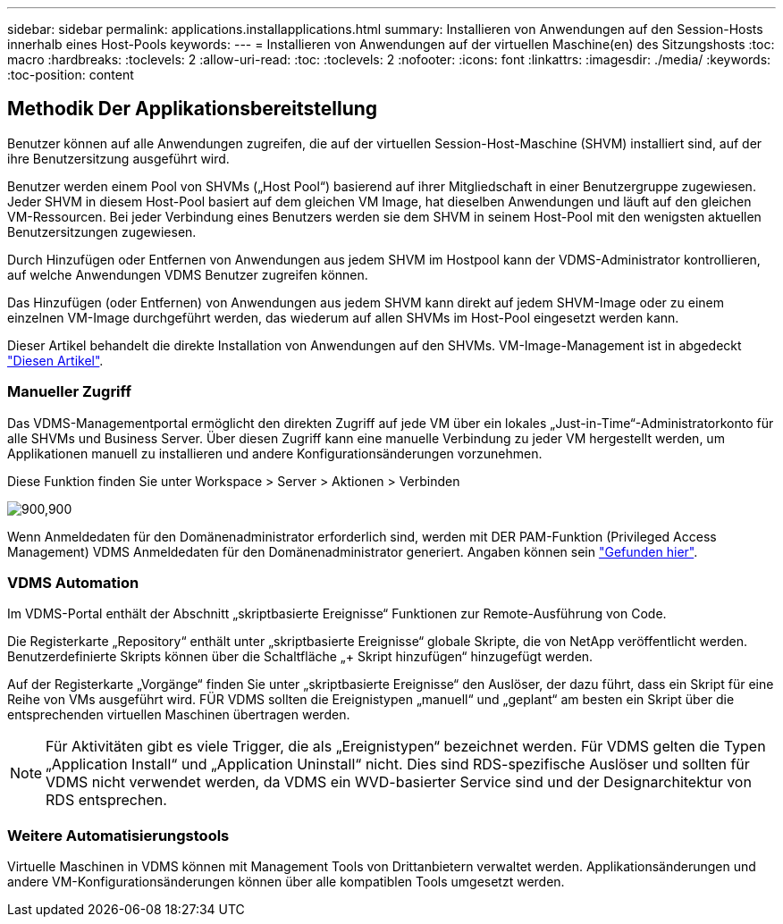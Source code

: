 ---
sidebar: sidebar 
permalink: applications.installapplications.html 
summary: Installieren von Anwendungen auf den Session-Hosts innerhalb eines Host-Pools 
keywords:  
---
= Installieren von Anwendungen auf der virtuellen Maschine(en) des Sitzungshosts
:toc: macro
:hardbreaks:
:toclevels: 2
:allow-uri-read: 
:toc: 
:toclevels: 2
:nofooter: 
:icons: font
:linkattrs: 
:imagesdir: ./media/
:keywords: 
:toc-position: content




== Methodik Der Applikationsbereitstellung

Benutzer können auf alle Anwendungen zugreifen, die auf der virtuellen Session-Host-Maschine (SHVM) installiert sind, auf der ihre Benutzersitzung ausgeführt wird.

Benutzer werden einem Pool von SHVMs („Host Pool“) basierend auf ihrer Mitgliedschaft in einer Benutzergruppe zugewiesen. Jeder SHVM in diesem Host-Pool basiert auf dem gleichen VM Image, hat dieselben Anwendungen und läuft auf den gleichen VM-Ressourcen. Bei jeder Verbindung eines Benutzers werden sie dem SHVM in seinem Host-Pool mit den wenigsten aktuellen Benutzersitzungen zugewiesen.

Durch Hinzufügen oder Entfernen von Anwendungen aus jedem SHVM im Hostpool kann der VDMS-Administrator kontrollieren, auf welche Anwendungen VDMS Benutzer zugreifen können.

Das Hinzufügen (oder Entfernen) von Anwendungen aus jedem SHVM kann direkt auf jedem SHVM-Image oder zu einem einzelnen VM-Image durchgeführt werden, das wiederum auf allen SHVMs im Host-Pool eingesetzt werden kann.

Dieser Artikel behandelt die direkte Installation von Anwendungen auf den SHVMs. VM-Image-Management ist in abgedeckt link:images.updateimages.html["Diesen Artikel"].



=== Manueller Zugriff

Das VDMS-Managementportal ermöglicht den direkten Zugriff auf jede VM über ein lokales „Just-in-Time“-Administratorkonto für alle SHVMs und Business Server. Über diesen Zugriff kann eine manuelle Verbindung zu jeder VM hergestellt werden, um Applikationen manuell zu installieren und andere Konfigurationsänderungen vorzunehmen.

Diese Funktion finden Sie unter Workspace > Server > Aktionen > Verbinden

[role="thumb"]
image:applications.installapplications-171af.png["900,900"]

Wenn Anmeldedaten für den Domänenadministrator erforderlich sind, werden mit DER PAM-Funktion (Privileged Access Management) VDMS Anmeldedaten für den Domänenadministrator generiert. Angaben können sein link:administration.pam.html["Gefunden hier"].



=== VDMS Automation

Im VDMS-Portal enthält der Abschnitt „skriptbasierte Ereignisse“ Funktionen zur Remote-Ausführung von Code.

Die Registerkarte „Repository“ enthält unter „skriptbasierte Ereignisse“ globale Skripte, die von NetApp veröffentlicht werden. Benutzerdefinierte Skripts können über die Schaltfläche „+ Skript hinzufügen“ hinzugefügt werden.

Auf der Registerkarte „Vorgänge“ finden Sie unter „skriptbasierte Ereignisse“ den Auslöser, der dazu führt, dass ein Skript für eine Reihe von VMs ausgeführt wird. FÜR VDMS sollten die Ereignistypen „manuell“ und „geplant“ am besten ein Skript über die entsprechenden virtuellen Maschinen übertragen werden.


NOTE: Für Aktivitäten gibt es viele Trigger, die als „Ereignistypen“ bezeichnet werden. Für VDMS gelten die Typen „Application Install“ und „Application Uninstall“ nicht. Dies sind RDS-spezifische Auslöser und sollten für VDMS nicht verwendet werden, da VDMS ein WVD-basierter Service sind und der Designarchitektur von RDS entsprechen.



=== Weitere Automatisierungstools

Virtuelle Maschinen in VDMS können mit Management Tools von Drittanbietern verwaltet werden. Applikationsänderungen und andere VM-Konfigurationsänderungen können über alle kompatiblen Tools umgesetzt werden.
